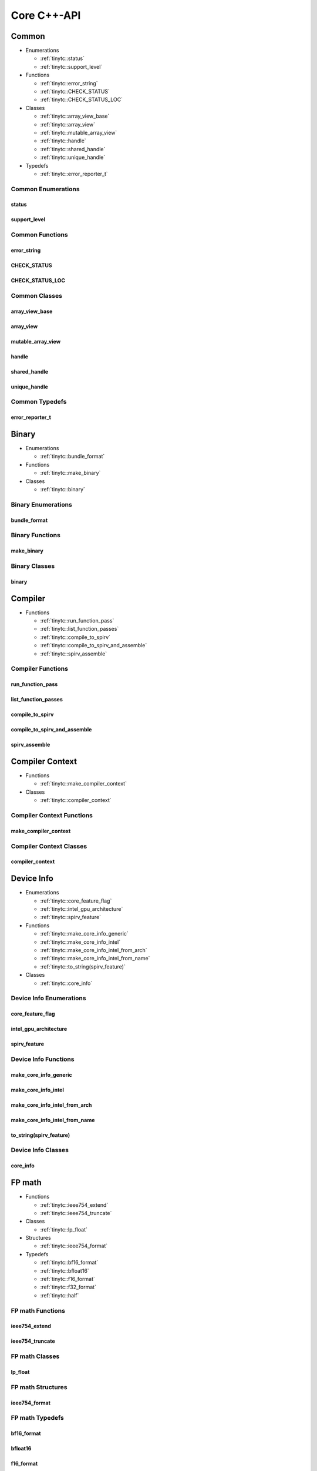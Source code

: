 .. Copyright (C) 2024 Intel Corporation
   SPDX-License-Identifier: BSD-3-Clause

.. _Core C++-API:

============
Core C++-API
============

Common
======

* Enumerations

  * :ref:`tinytc::status`

  * :ref:`tinytc::support_level`

* Functions

  * :ref:`tinytc::error_string`

  * :ref:`tinytc::CHECK_STATUS`

  * :ref:`tinytc::CHECK_STATUS_LOC`

* Classes

  * :ref:`tinytc::array_view_base`

  * :ref:`tinytc::array_view`

  * :ref:`tinytc::mutable_array_view`

  * :ref:`tinytc::handle`

  * :ref:`tinytc::shared_handle`

  * :ref:`tinytc::unique_handle`

* Typedefs

  * :ref:`tinytc::error_reporter_t`

Common Enumerations
-------------------

.. _tinytc::status:

status
......

.. doxygenenum:: tinytc::status

.. _tinytc::support_level:

support_level
.............

.. doxygenenum:: tinytc::support_level

Common Functions
----------------

.. _tinytc::error_string:

error_string
............

.. doxygenfunction:: tinytc::error_string

.. _tinytc::CHECK_STATUS:

CHECK_STATUS
............

.. doxygenfunction:: tinytc::CHECK_STATUS

.. _tinytc::CHECK_STATUS_LOC:

CHECK_STATUS_LOC
................

.. doxygenfunction:: tinytc::CHECK_STATUS_LOC

Common Classes
--------------

.. _tinytc::array_view_base:

array_view_base
...............

.. doxygenclass:: tinytc::array_view_base

.. _tinytc::array_view:

array_view
..........

.. doxygenclass:: tinytc::array_view

.. _tinytc::mutable_array_view:

mutable_array_view
..................

.. doxygenclass:: tinytc::mutable_array_view

.. _tinytc::handle:

handle
......

.. doxygenclass:: tinytc::handle

.. _tinytc::shared_handle:

shared_handle
.............

.. doxygenclass:: tinytc::shared_handle

.. _tinytc::unique_handle:

unique_handle
.............

.. doxygenclass:: tinytc::unique_handle

Common Typedefs
---------------

.. _tinytc::error_reporter_t:

error_reporter_t
................

.. doxygentypedef:: tinytc::error_reporter_t

Binary
======

* Enumerations

  * :ref:`tinytc::bundle_format`

* Functions

  * :ref:`tinytc::make_binary`

* Classes

  * :ref:`tinytc::binary`

Binary Enumerations
-------------------

.. _tinytc::bundle_format:

bundle_format
.............

.. doxygenenum:: tinytc::bundle_format

Binary Functions
----------------

.. _tinytc::make_binary:

make_binary
...........

.. doxygenfunction:: tinytc::make_binary

Binary Classes
--------------

.. _tinytc::binary:

binary
......

.. doxygenclass:: tinytc::binary

Compiler
========

* Functions

  * :ref:`tinytc::run_function_pass`

  * :ref:`tinytc::list_function_passes`

  * :ref:`tinytc::compile_to_spirv`

  * :ref:`tinytc::compile_to_spirv_and_assemble`

  * :ref:`tinytc::spirv_assemble`

Compiler Functions
------------------

.. _tinytc::run_function_pass:

run_function_pass
.................

.. doxygenfunction:: tinytc::run_function_pass

.. _tinytc::list_function_passes:

list_function_passes
....................

.. doxygenfunction:: tinytc::list_function_passes

.. _tinytc::compile_to_spirv:

compile_to_spirv
................

.. doxygenfunction:: tinytc::compile_to_spirv

.. _tinytc::compile_to_spirv_and_assemble:

compile_to_spirv_and_assemble
.............................

.. doxygenfunction:: tinytc::compile_to_spirv_and_assemble

.. _tinytc::spirv_assemble:

spirv_assemble
..............

.. doxygenfunction:: tinytc::spirv_assemble

Compiler Context
================

* Functions

  * :ref:`tinytc::make_compiler_context`

* Classes

  * :ref:`tinytc::compiler_context`

Compiler Context Functions
--------------------------

.. _tinytc::make_compiler_context:

make_compiler_context
.....................

.. doxygenfunction:: tinytc::make_compiler_context

Compiler Context Classes
------------------------

.. _tinytc::compiler_context:

compiler_context
................

.. doxygenclass:: tinytc::compiler_context

Device Info
===========

* Enumerations

  * :ref:`tinytc::core_feature_flag`

  * :ref:`tinytc::intel_gpu_architecture`

  * :ref:`tinytc::spirv_feature`

* Functions

  * :ref:`tinytc::make_core_info_generic`

  * :ref:`tinytc::make_core_info_intel`

  * :ref:`tinytc::make_core_info_intel_from_arch`

  * :ref:`tinytc::make_core_info_intel_from_name`

  * :ref:`tinytc::to_string(spirv_feature)`

* Classes

  * :ref:`tinytc::core_info`

Device Info Enumerations
------------------------

.. _tinytc::core_feature_flag:

core_feature_flag
.................

.. doxygenenum:: tinytc::core_feature_flag

.. _tinytc::intel_gpu_architecture:

intel_gpu_architecture
......................

.. doxygenenum:: tinytc::intel_gpu_architecture

.. _tinytc::spirv_feature:

spirv_feature
.............

.. doxygenenum:: tinytc::spirv_feature

Device Info Functions
---------------------

.. _tinytc::make_core_info_generic:

make_core_info_generic
......................

.. doxygenfunction:: tinytc::make_core_info_generic

.. _tinytc::make_core_info_intel:

make_core_info_intel
....................

.. doxygenfunction:: tinytc::make_core_info_intel

.. _tinytc::make_core_info_intel_from_arch:

make_core_info_intel_from_arch
..............................

.. doxygenfunction:: tinytc::make_core_info_intel_from_arch

.. _tinytc::make_core_info_intel_from_name:

make_core_info_intel_from_name
..............................

.. doxygenfunction:: tinytc::make_core_info_intel_from_name

.. _tinytc::to_string(spirv_feature):

to_string(spirv_feature)
........................

.. doxygenfunction:: tinytc::to_string(spirv_feature)

Device Info Classes
-------------------

.. _tinytc::core_info:

core_info
.........

.. doxygenclass:: tinytc::core_info

FP math
=======

* Functions

  * :ref:`tinytc::ieee754_extend`

  * :ref:`tinytc::ieee754_truncate`

* Classes

  * :ref:`tinytc::lp_float`

* Structures

  * :ref:`tinytc::ieee754_format`

* Typedefs

  * :ref:`tinytc::bf16_format`

  * :ref:`tinytc::bfloat16`

  * :ref:`tinytc::f16_format`

  * :ref:`tinytc::f32_format`

  * :ref:`tinytc::half`

FP math Functions
-----------------

.. _tinytc::ieee754_extend:

ieee754_extend
..............

.. doxygenfunction:: tinytc::ieee754_extend

.. _tinytc::ieee754_truncate:

ieee754_truncate
................

.. doxygenfunction:: tinytc::ieee754_truncate

FP math Classes
---------------

.. _tinytc::lp_float:

lp_float
........

.. doxygenclass:: tinytc::lp_float

FP math Structures
------------------

.. _tinytc::ieee754_format:

ieee754_format
..............

.. doxygenstruct:: tinytc::ieee754_format

FP math Typedefs
----------------

.. _tinytc::bf16_format:

bf16_format
...........

.. doxygentypedef:: tinytc::bf16_format

.. _tinytc::bfloat16:

bfloat16
........

.. doxygentypedef:: tinytc::bfloat16

.. _tinytc::f16_format:

f16_format
..........

.. doxygentypedef:: tinytc::f16_format

.. _tinytc::f32_format:

f32_format
..........

.. doxygentypedef:: tinytc::f32_format

.. _tinytc::half:

half
....

.. doxygentypedef:: tinytc::half

Parser
======

* Functions

  * :ref:`tinytc::parse_file`

  * :ref:`tinytc::parse_stdin`

  * :ref:`tinytc::parse_string`

Parser Functions
----------------

.. _tinytc::parse_file:

parse_file
..........

.. doxygenfunction:: tinytc::parse_file

.. _tinytc::parse_stdin:

parse_stdin
...........

.. doxygenfunction:: tinytc::parse_stdin

.. _tinytc::parse_string:

parse_string
............

.. doxygenfunction:: tinytc::parse_string

Recipe
======

* Enumerations

  * :ref:`tinytc::mem_type`

* Functions

  * :ref:`tinytc::make_small_gemm_batched`

  * :ref:`tinytc::make_tall_and_skinny`

  * :ref:`tinytc::make_tall_and_skinny_specialized`

* Classes

  * :ref:`tinytc::recipe`

  * :ref:`tinytc::recipe_handler`

  * :ref:`tinytc::small_gemm_batched`

  * :ref:`tinytc::tall_and_skinny`

* Structures

  * :ref:`tinytc::auto_mem_type`

  * :ref:`tinytc::auto_mem_type\< T, std::enable_if_t\< is_usm_pointer_type\< T \> \> \>`

  * :ref:`tinytc::mem`

* Variables

  * :ref:`tinytc::auto_mem_type_v`

  * :ref:`tinytc::is_supported_scalar_type`

  * :ref:`tinytc::is_usm_pointer_type`

Recipe Enumerations
-------------------

.. _tinytc::mem_type:

mem_type
........

.. doxygenenum:: tinytc::mem_type

Recipe Functions
----------------

.. _tinytc::make_small_gemm_batched:

make_small_gemm_batched
.......................

.. doxygenfunction:: tinytc::make_small_gemm_batched

.. _tinytc::make_tall_and_skinny:

make_tall_and_skinny
....................

.. doxygenfunction:: tinytc::make_tall_and_skinny

.. _tinytc::make_tall_and_skinny_specialized:

make_tall_and_skinny_specialized
................................

.. doxygenfunction:: tinytc::make_tall_and_skinny_specialized

Recipe Classes
--------------

.. _tinytc::recipe:

recipe
......

.. doxygenclass:: tinytc::recipe

.. _tinytc::recipe_handler:

recipe_handler
..............

.. doxygenclass:: tinytc::recipe_handler

.. _tinytc::small_gemm_batched:

small_gemm_batched
..................

.. doxygenclass:: tinytc::small_gemm_batched

.. _tinytc::tall_and_skinny:

tall_and_skinny
...............

.. doxygenclass:: tinytc::tall_and_skinny

Recipe Structures
-----------------

.. _tinytc::auto_mem_type:

auto_mem_type
.............

.. doxygenstruct:: tinytc::auto_mem_type

.. _tinytc::auto_mem_type\< T, std::enable_if_t\< is_usm_pointer_type\< T \> \> \>:

auto_mem_type<T, std::enable_if_t<is_usm_pointer_type<T>>>
..........................................................

.. doxygenstruct:: tinytc::auto_mem_type< T, std::enable_if_t< is_usm_pointer_type< T > > >

.. _tinytc::mem:

mem
...

.. doxygenstruct:: tinytc::mem

Recipe Variables
----------------

.. _tinytc::auto_mem_type_v:

auto_mem_type_v
...............

.. doxygenvariable:: tinytc::auto_mem_type_v

.. _tinytc::is_supported_scalar_type:

is_supported_scalar_type
........................

.. doxygenvariable:: tinytc::is_supported_scalar_type

.. _tinytc::is_usm_pointer_type:

is_usm_pointer_type
...................

.. doxygenvariable:: tinytc::is_usm_pointer_type

SPIR-V module
=============

* Classes

  * :ref:`tinytc::spv_mod`

SPIR-V module Classes
---------------------

.. _tinytc::spv_mod:

spv_mod
.......

.. doxygenclass:: tinytc::spv_mod

